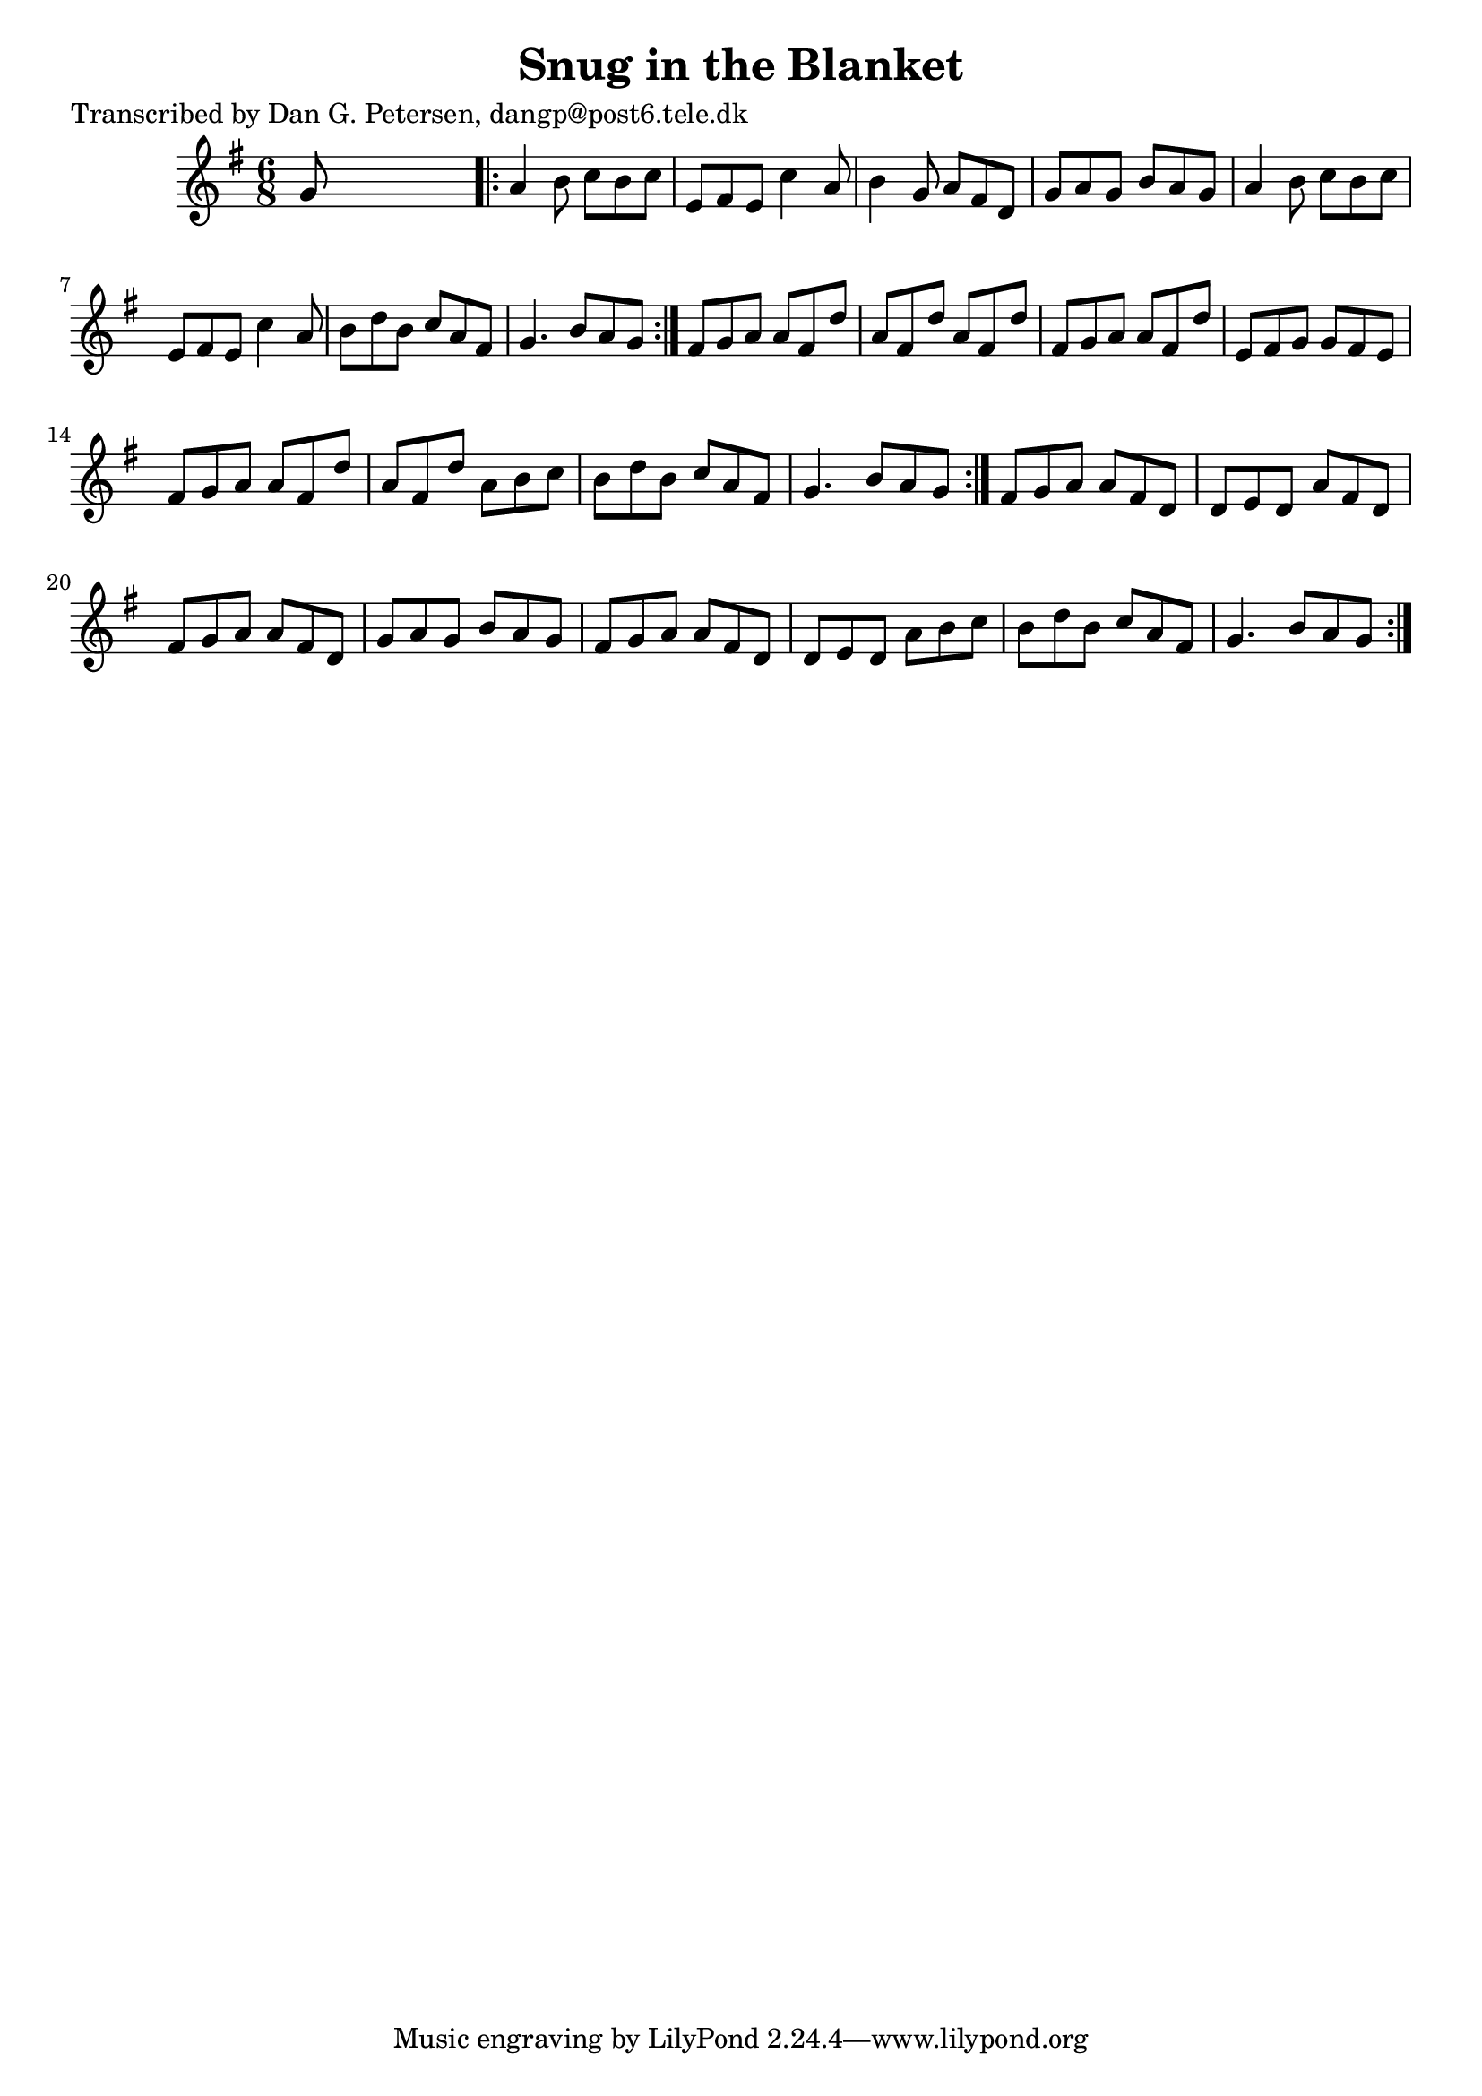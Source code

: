 
\version "2.16.2"
% automatically converted by musicxml2ly from xml/0889_dp.xml

%% additional definitions required by the score:
\language "english"


\header {
    poet = "Transcribed by Dan G. Petersen, dangp@post6.tele.dk"
    encoder = "abc2xml version 63"
    encodingdate = "2015-01-25"
    title = "Snug in the Blanket"
    }

\layout {
    \context { \Score
        autoBeaming = ##f
        }
    }
PartPOneVoiceOne =  \relative g' {
    \repeat volta 2 {
        \repeat volta 2 {
            \key g \major \time 6/8 g8 s8*5 \repeat volta 2 {
                | % 2
                a4 b8 c8 [ b8 c8 ] | % 3
                e,8 [ fs8 e8 ] c'4 a8 | % 4
                b4 g8 a8 [ fs8 d8 ] | % 5
                g8 [ a8 g8 ] b8 [ a8 g8 ] | % 6
                a4 b8 c8 [ b8 c8 ] | % 7
                e,8 [ fs8 e8 ] c'4 a8 | % 8
                b8 [ d8 b8 ] c8 [ a8 fs8 ] | % 9
                g4. b8 [ a8 g8 ] }
            | \barNumberCheck #10
            fs8 [ g8 a8 ] a8 [ fs8 d'8 ] | % 11
            a8 [ fs8 d'8 ] a8 [ fs8 d'8 ] | % 12
            fs,8 [ g8 a8 ] a8 [ fs8 d'8 ] | % 13
            e,8 [ fs8 g8 ] g8 [ fs8 e8 ] | % 14
            fs8 [ g8 a8 ] a8 [ fs8 d'8 ] | % 15
            a8 [ fs8 d'8 ] a8 [ b8 c8 ] | % 16
            b8 [ d8 b8 ] c8 [ a8 fs8 ] | % 17
            g4. b8 [ a8 g8 ] }
        | % 18
        fs8 [ g8 a8 ] a8 [ fs8 d8 ] | % 19
        d8 [ e8 d8 ] a'8 [ fs8 d8 ] | \barNumberCheck #20
        fs8 [ g8 a8 ] a8 [ fs8 d8 ] | % 21
        g8 [ a8 g8 ] b8 [ a8 g8 ] | % 22
        fs8 [ g8 a8 ] a8 [ fs8 d8 ] | % 23
        d8 [ e8 d8 ] a'8 [ b8 c8 ] | % 24
        b8 [ d8 b8 ] c8 [ a8 fs8 ] | % 25
        g4. b8 [ a8 g8 ] }
    }


% The score definition
\score {
    <<
        \new Staff <<
            \context Staff << 
                \context Voice = "PartPOneVoiceOne" { \PartPOneVoiceOne }
                >>
            >>
        
        >>
    \layout {}
    % To create MIDI output, uncomment the following line:
    %  \midi {}
    }

